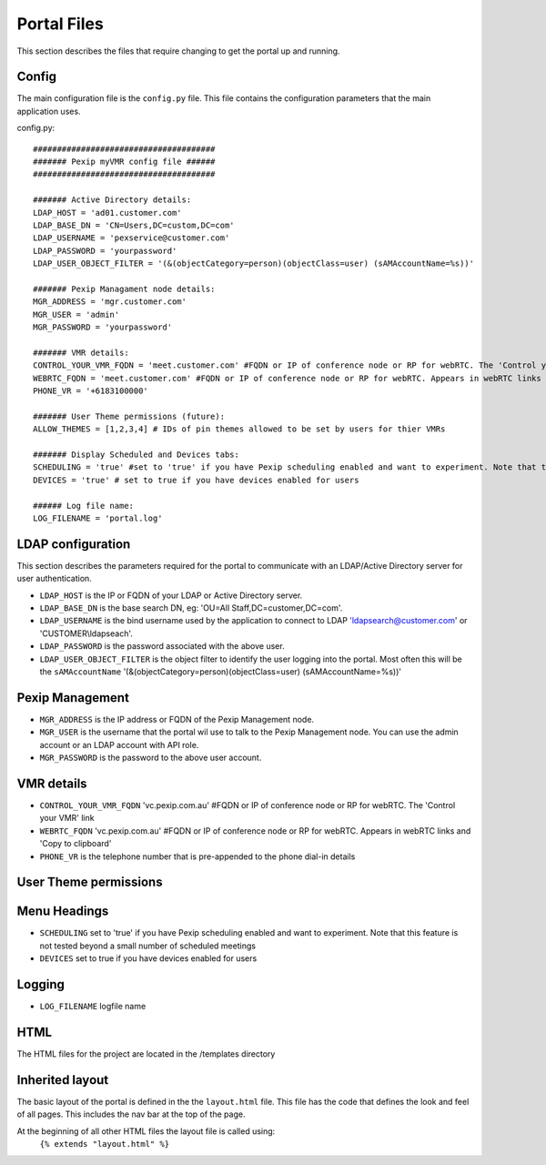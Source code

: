 Portal Files
************************
This section describes the files that require changing to get the portal up and running.


Config
======
The main configuration file is the ``config.py`` file. This file contains the configuration parameters that the main
application uses.

config.py::

          ######################################
          ####### Pexip myVMR config file ######
          ######################################

          ####### Active Directory details:
          LDAP_HOST = 'ad01.customer.com'
          LDAP_BASE_DN = 'CN=Users,DC=custom,DC=com'
          LDAP_USERNAME = 'pexservice@customer.com'
          LDAP_PASSWORD = 'yourpassword'
          LDAP_USER_OBJECT_FILTER = '(&(objectCategory=person)(objectClass=user) (sAMAccountName=%s))'

          ####### Pexip Managament node details:
          MGR_ADDRESS = 'mgr.customer.com'
          MGR_USER = 'admin'
          MGR_PASSWORD = 'yourpassword'

          ####### VMR details:
          CONTROL_YOUR_VMR_FQDN = 'meet.customer.com' #FQDN or IP of conference node or RP for webRTC. The 'Control your VMR' link
          WEBRTC_FQDN = 'meet.customer.com' #FQDN or IP of conference node or RP for webRTC. Appears in webRTC links and 'Copy to clipboard'
          PHONE_VR = '+6183100000'

          ####### User Theme permissions (future):
          ALLOW_THEMES = [1,2,3,4] # IDs of pin themes allowed to be set by users for thier VMRs

          ####### Display Scheduled and Devices tabs:
          SCHEDULING = 'true' #set to 'true' if you have Pexip scheduling enabled and want to experiment. Note that this feature is not tested beyond a small number of scheduled meetings
          DEVICES = 'true' # set to true if you have devices enabled for users

          ###### Log file name:
          LOG_FILENAME = 'portal.log'


LDAP configuration
==================
This section describes the parameters required for the portal to communicate with an LDAP/Active Directory server for user authentication.

* ``LDAP_HOST`` is the IP or FQDN of your LDAP or Active Directory server.
* ``LDAP_BASE_DN`` is the base search DN, eg: 'OU=All Staff,DC=customer,DC=com'.
* ``LDAP_USERNAME`` is the bind username used by the application to connect to LDAP 'ldapsearch@customer.com' or 'CUSTOMER\\ldapseach'.
* ``LDAP_PASSWORD`` is the password associated with the above user.
* ``LDAP_USER_OBJECT_FILTER`` is the object filter to identify the user logging into the portal. Most often this will be the ``sAMAccountName`` '(&(objectCategory=person)(objectClass=user) (sAMAccountName=%s))'

Pexip Management
================
* ``MGR_ADDRESS`` is the IP address or FQDN of the Pexip Management node.
* ``MGR_USER`` is the username that the portal wil use to talk to the Pexip Management node. You can use the admin account or an LDAP account with API role.
* ``MGR_PASSWORD`` is the password to the above user account.

VMR details
===========
* ``CONTROL_YOUR_VMR_FQDN`` 'vc.pexip.com.au' #FQDN or IP of conference node or RP for webRTC. The 'Control your VMR' link
* ``WEBRTC_FQDN``  'vc.pexip.com.au' #FQDN or IP of conference node or RP for webRTC. Appears in webRTC links and 'Copy to clipboard'
* ``PHONE_VR`` is the telephone number that is pre-appended to the phone dial-in details

User Theme permissions
======================

.. ToDo::  Allow users to select the pin theme to use. Handy for turning on and off the entry and exit tones for instance.

Menu Headings
=============
* ``SCHEDULING`` set to 'true' if you have Pexip scheduling enabled and want to experiment. Note that this feature is not tested beyond a small number of scheduled meetings
* ``DEVICES`` set to true if you have devices enabled for users

Logging
=======

* ``LOG_FILENAME`` logfile name

HTML
====

The HTML files for the project are located in the /templates directory

Inherited layout
================
The basic layout of the portal is defined in the the ``layout.html`` file. This file has the code that defines the look
and feel of all pages. This includes the nav bar at the top of the page.

At the beginning of all other HTML files the layout file is called using:
 ``{% extends "layout.html" %}``

